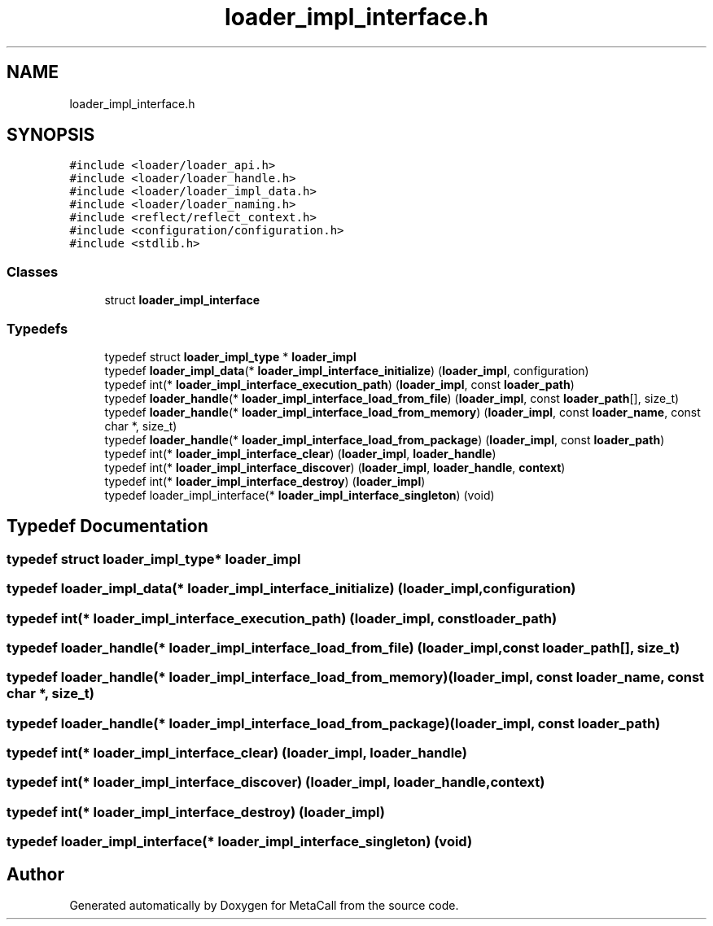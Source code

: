 .TH "loader_impl_interface.h" 3 "Tue Jan 23 2024" "Version 0.7.5.34b28423138e" "MetaCall" \" -*- nroff -*-
.ad l
.nh
.SH NAME
loader_impl_interface.h
.SH SYNOPSIS
.br
.PP
\fC#include <loader/loader_api\&.h>\fP
.br
\fC#include <loader/loader_handle\&.h>\fP
.br
\fC#include <loader/loader_impl_data\&.h>\fP
.br
\fC#include <loader/loader_naming\&.h>\fP
.br
\fC#include <reflect/reflect_context\&.h>\fP
.br
\fC#include <configuration/configuration\&.h>\fP
.br
\fC#include <stdlib\&.h>\fP
.br

.SS "Classes"

.in +1c
.ti -1c
.RI "struct \fBloader_impl_interface\fP"
.br
.in -1c
.SS "Typedefs"

.in +1c
.ti -1c
.RI "typedef struct \fBloader_impl_type\fP * \fBloader_impl\fP"
.br
.ti -1c
.RI "typedef \fBloader_impl_data\fP(* \fBloader_impl_interface_initialize\fP) (\fBloader_impl\fP, configuration)"
.br
.ti -1c
.RI "typedef int(* \fBloader_impl_interface_execution_path\fP) (\fBloader_impl\fP, const \fBloader_path\fP)"
.br
.ti -1c
.RI "typedef \fBloader_handle\fP(* \fBloader_impl_interface_load_from_file\fP) (\fBloader_impl\fP, const \fBloader_path\fP[], size_t)"
.br
.ti -1c
.RI "typedef \fBloader_handle\fP(* \fBloader_impl_interface_load_from_memory\fP) (\fBloader_impl\fP, const \fBloader_name\fP, const char *, size_t)"
.br
.ti -1c
.RI "typedef \fBloader_handle\fP(* \fBloader_impl_interface_load_from_package\fP) (\fBloader_impl\fP, const \fBloader_path\fP)"
.br
.ti -1c
.RI "typedef int(* \fBloader_impl_interface_clear\fP) (\fBloader_impl\fP, \fBloader_handle\fP)"
.br
.ti -1c
.RI "typedef int(* \fBloader_impl_interface_discover\fP) (\fBloader_impl\fP, \fBloader_handle\fP, \fBcontext\fP)"
.br
.ti -1c
.RI "typedef int(* \fBloader_impl_interface_destroy\fP) (\fBloader_impl\fP)"
.br
.ti -1c
.RI "typedef loader_impl_interface(* \fBloader_impl_interface_singleton\fP) (void)"
.br
.in -1c
.SH "Typedef Documentation"
.PP 
.SS "typedef struct \fBloader_impl_type\fP* \fBloader_impl\fP"

.SS "typedef \fBloader_impl_data\fP(* loader_impl_interface_initialize) (\fBloader_impl\fP, configuration)"

.SS "typedef int(* loader_impl_interface_execution_path) (\fBloader_impl\fP, const \fBloader_path\fP)"

.SS "typedef \fBloader_handle\fP(* loader_impl_interface_load_from_file) (\fBloader_impl\fP, const \fBloader_path\fP[], size_t)"

.SS "typedef \fBloader_handle\fP(* loader_impl_interface_load_from_memory) (\fBloader_impl\fP, const \fBloader_name\fP, const char *, size_t)"

.SS "typedef \fBloader_handle\fP(* loader_impl_interface_load_from_package) (\fBloader_impl\fP, const \fBloader_path\fP)"

.SS "typedef int(* loader_impl_interface_clear) (\fBloader_impl\fP, \fBloader_handle\fP)"

.SS "typedef int(* loader_impl_interface_discover) (\fBloader_impl\fP, \fBloader_handle\fP, \fBcontext\fP)"

.SS "typedef int(* loader_impl_interface_destroy) (\fBloader_impl\fP)"

.SS "typedef loader_impl_interface(* loader_impl_interface_singleton) (void)"

.SH "Author"
.PP 
Generated automatically by Doxygen for MetaCall from the source code\&.
